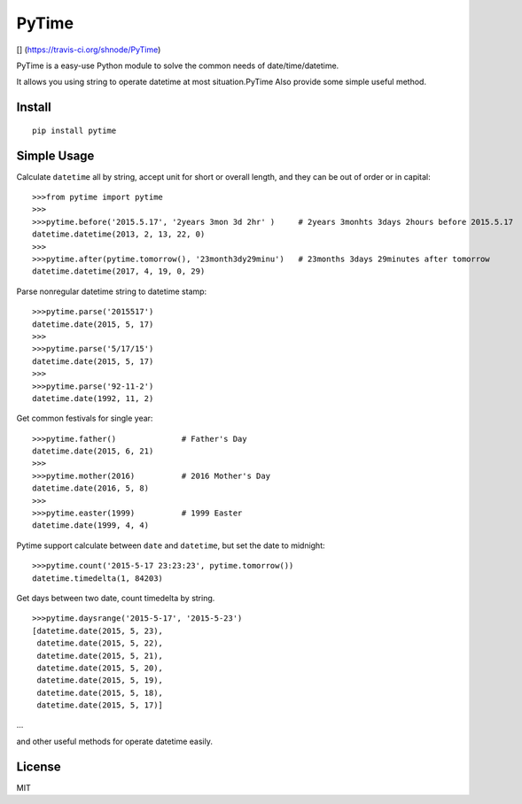 PyTime
======

[|Build Status|\ ] (https://travis-ci.org/shnode/PyTime) |PyPI version|
|Supported Python versions| |Supported Python implementations| |Coverage
Status|

PyTime is a easy-use Python module to solve the common needs of
date/time/datetime.

It allows you using string to operate datetime at most situation.PyTime
Also provide some simple useful method.

Install
-------

::

    pip install pytime

Simple Usage
------------

Calculate ``datetime`` all by string, accept unit for short or overall
length, and they can be out of order or in capital:

::

    >>>from pytime import pytime
    >>>
    >>>pytime.before('2015.5.17', '2years 3mon 3d 2hr' )     # 2years 3monhts 3days 2hours before 2015.5.17
    datetime.datetime(2013, 2, 13, 22, 0)
    >>>
    >>>pytime.after(pytime.tomorrow(), '23month3dy29minu')   # 23months 3days 29minutes after tomorrow
    datetime.datetime(2017, 4, 19, 0, 29)

Parse nonregular datetime string to datetime stamp:

::

    >>>pytime.parse('2015517')
    datetime.date(2015, 5, 17)
    >>>
    >>>pytime.parse('5/17/15')
    datetime.date(2015, 5, 17)
    >>>
    >>>pytime.parse('92-11-2')
    datetime.date(1992, 11, 2)

Get common festivals for single year:

::

    >>>pytime.father()              # Father's Day
    datetime.date(2015, 6, 21)
    >>>
    >>>pytime.mother(2016)          # 2016 Mother's Day
    datetime.date(2016, 5, 8)
    >>>
    >>>pytime.easter(1999)          # 1999 Easter
    datetime.date(1999, 4, 4)

Pytime support calculate between ``date`` and ``datetime``, but set the
date to midnight:

::

    >>>pytime.count('2015-5-17 23:23:23', pytime.tomorrow())
    datetime.timedelta(1, 84203)

Get days between two date, count timedelta by string.

::

    >>>pytime.daysrange('2015-5-17', '2015-5-23')
    [datetime.date(2015, 5, 23),
     datetime.date(2015, 5, 22),
     datetime.date(2015, 5, 21),
     datetime.date(2015, 5, 20),
     datetime.date(2015, 5, 19),
     datetime.date(2015, 5, 18),
     datetime.date(2015, 5, 17)]

...

and other useful methods for operate datetime easily.

License
-------

MIT

.. |Build Status| image:: https://travis-ci.org/shnode/PyTime.svg?branch=master
.. |PyPI version| image:: https://badge.fury.io/py/pytime.svg
   :target: http://badge.fury.io/py/pytime
.. |Supported Python versions| image:: https://pypip.in/py_versions/pytime/badge.svg
   :target: https://pypi.python.org/pypi/pytime/
.. |Supported Python implementations| image:: https://pypip.in/implementation/pytime/badge.svg
   :target: https://pypi.python.org/pypi/pytime/
.. |Coverage Status| image:: https://coveralls.io/repos/shnode/PyTime/badge.svg
   :target: https://coveralls.io/r/shnode/PyTime
